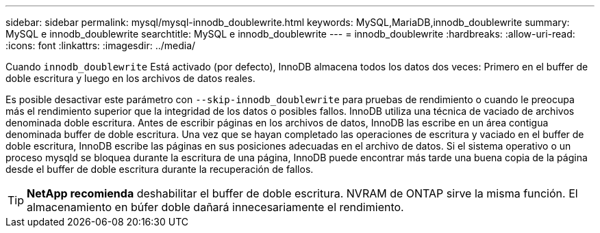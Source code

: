 ---
sidebar: sidebar 
permalink: mysql/mysql-innodb_doublewrite.html 
keywords: MySQL,MariaDB,innodb_doublewrite 
summary: MySQL e innodb_doublewrite 
searchtitle: MySQL e innodb_doublewrite 
---
= innodb_doublewrite
:hardbreaks:
:allow-uri-read: 
:icons: font
:linkattrs: 
:imagesdir: ../media/


[role="lead"]
Cuando `innodb_doublewrite` Está activado (por defecto), InnoDB almacena todos los datos dos veces: Primero en el buffer de doble escritura y luego en los archivos de datos reales.

Es posible desactivar este parámetro con `--skip-innodb_doublewrite` para pruebas de rendimiento o cuando le preocupa más el rendimiento superior que la integridad de los datos o posibles fallos. InnoDB utiliza una técnica de vaciado de archivos denominada doble escritura. Antes de escribir páginas en los archivos de datos, InnoDB las escribe en un área contigua denominada buffer de doble escritura. Una vez que se hayan completado las operaciones de escritura y vaciado en el buffer de doble escritura, InnoDB escribe las páginas en sus posiciones adecuadas en el archivo de datos. Si el sistema operativo o un proceso mysqld se bloquea durante la escritura de una página, InnoDB puede encontrar más tarde una buena copia de la página desde el buffer de doble escritura durante la recuperación de fallos.


TIP: *NetApp recomienda* deshabilitar el buffer de doble escritura. NVRAM de ONTAP sirve la misma función. El almacenamiento en búfer doble dañará innecesariamente el rendimiento.

